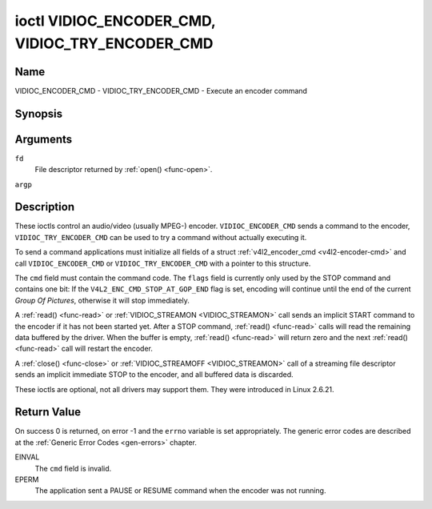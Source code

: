 .. -*- coding: utf-8; mode: rst -*-

.. _VIDIOC_ENCODER_CMD:

************************************************
ioctl VIDIOC_ENCODER_CMD, VIDIOC_TRY_ENCODER_CMD
************************************************

Name
====

VIDIOC_ENCODER_CMD - VIDIOC_TRY_ENCODER_CMD - Execute an encoder command


Synopsis
========

.. c:function:: int ioctl( int fd, VIDIOC_ENCODER_CMD, struct v4l2_encoder_cmd *argp )
    :name: VIDIOC_ENCODER_CMD

.. c:function:: int ioctl( int fd, VIDIOC_TRY_ENCODER_CMD, struct v4l2_encoder_cmd *argp )
    :name: VIDIOC_TRY_ENCODER_CMD


Arguments
=========

``fd``
    File descriptor returned by :ref:`open() <func-open>`.

``argp``


Description
===========

These ioctls control an audio/video (usually MPEG-) encoder.
``VIDIOC_ENCODER_CMD`` sends a command to the encoder,
``VIDIOC_TRY_ENCODER_CMD`` can be used to try a command without actually
executing it.

To send a command applications must initialize all fields of a struct
:ref:`v4l2_encoder_cmd <v4l2-encoder-cmd>` and call
``VIDIOC_ENCODER_CMD`` or ``VIDIOC_TRY_ENCODER_CMD`` with a pointer to
this structure.

The ``cmd`` field must contain the command code. The ``flags`` field is
currently only used by the STOP command and contains one bit: If the
``V4L2_ENC_CMD_STOP_AT_GOP_END`` flag is set, encoding will continue
until the end of the current *Group Of Pictures*, otherwise it will stop
immediately.

A :ref:`read() <func-read>` or :ref:`VIDIOC_STREAMON <VIDIOC_STREAMON>`
call sends an implicit START command to the encoder if it has not been
started yet. After a STOP command, :ref:`read() <func-read>` calls will read
the remaining data buffered by the driver. When the buffer is empty,
:ref:`read() <func-read>` will return zero and the next :ref:`read() <func-read>`
call will restart the encoder.

A :ref:`close() <func-close>` or :ref:`VIDIOC_STREAMOFF <VIDIOC_STREAMON>`
call of a streaming file descriptor sends an implicit immediate STOP to
the encoder, and all buffered data is discarded.

These ioctls are optional, not all drivers may support them. They were
introduced in Linux 2.6.21.


.. tabularcolumns:: |p{4.4cm}|p{4.4cm}|p{8.7cm}|

.. _v4l2-encoder-cmd:

.. flat-table:: struct v4l2_encoder_cmd
    :header-rows:  0
    :stub-columns: 0
    :widths:       1 1 2


    -  .. row 1

       -  __u32

       -  ``cmd``

       -  The encoder command, see :ref:`encoder-cmds`.

    -  .. row 2

       -  __u32

       -  ``flags``

       -  Flags to go with the command, see :ref:`encoder-flags`. If no
	  flags are defined for this command, drivers and applications must
	  set this field to zero.

    -  .. row 3

       -  __u32

       -  ``data``\ [8]

       -  Reserved for future extensions. Drivers and applications must set
	  the array to zero.



.. tabularcolumns:: |p{6.6cm}|p{2.2cm}|p{8.7cm}|

.. _encoder-cmds:

.. flat-table:: Encoder Commands
    :header-rows:  0
    :stub-columns: 0
    :widths:       3 1 4


    -  .. row 1

       -  ``V4L2_ENC_CMD_START``

       -  0

       -  Start the encoder. When the encoder is already running or paused,
	  this command does nothing. No flags are defined for this command.

    -  .. row 2

       -  ``V4L2_ENC_CMD_STOP``

       -  1

       -  Stop the encoder. When the ``V4L2_ENC_CMD_STOP_AT_GOP_END`` flag
	  is set, encoding will continue until the end of the current *Group
	  Of Pictures*, otherwise encoding will stop immediately. When the
	  encoder is already stopped, this command does nothing. mem2mem
	  encoders will send a ``V4L2_EVENT_EOS`` event when the last frame
	  has been encoded and all frames are ready to be dequeued and will
	  set the ``V4L2_BUF_FLAG_LAST`` buffer flag on the last buffer of
	  the capture queue to indicate there will be no new buffers
	  produced to dequeue. This buffer may be empty, indicated by the
	  driver setting the ``bytesused`` field to 0. Once the
	  ``V4L2_BUF_FLAG_LAST`` flag was set, the
	  :ref:`VIDIOC_DQBUF <VIDIOC_QBUF>` ioctl will not block anymore,
	  but return an ``EPIPE`` error code.

    -  .. row 3

       -  ``V4L2_ENC_CMD_PAUSE``

       -  2

       -  Pause the encoder. When the encoder has not been started yet, the
	  driver will return an ``EPERM`` error code. When the encoder is
	  already paused, this command does nothing. No flags are defined
	  for this command.

    -  .. row 4

       -  ``V4L2_ENC_CMD_RESUME``

       -  3

       -  Resume encoding after a PAUSE command. When the encoder has not
	  been started yet, the driver will return an ``EPERM`` error code. When
	  the encoder is already running, this command does nothing. No
	  flags are defined for this command.


.. tabularcolumns:: |p{6.6cm}|p{2.2cm}|p{8.7cm}|

.. _encoder-flags:

.. flat-table:: Encoder Command Flags
    :header-rows:  0
    :stub-columns: 0
    :widths:       3 1 4


    -  .. row 1

       -  ``V4L2_ENC_CMD_STOP_AT_GOP_END``

       -  0x0001

       -  Stop encoding at the end of the current *Group Of Pictures*,
	  rather than immediately.


Return Value
============

On success 0 is returned, on error -1 and the ``errno`` variable is set
appropriately. The generic error codes are described at the
:ref:`Generic Error Codes <gen-errors>` chapter.

EINVAL
    The ``cmd`` field is invalid.

EPERM
    The application sent a PAUSE or RESUME command when the encoder was
    not running.
